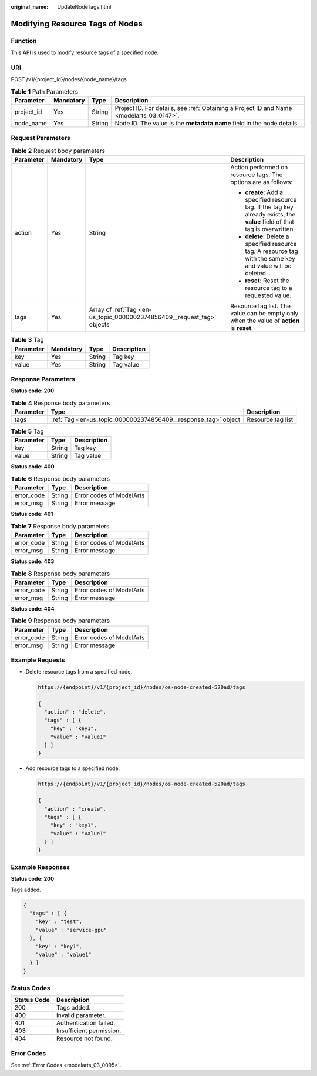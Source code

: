 :original_name: UpdateNodeTags.html

.. _UpdateNodeTags:

Modifying Resource Tags of Nodes
================================

Function
--------

This API is used to modify resource tags of a specified node.

URI
---

POST /v1/{project_id}/nodes/{node_name}/tags

.. table:: **Table 1** Path Parameters

   +------------+-----------+--------+------------------------------------------------------------------------------------------+
   | Parameter  | Mandatory | Type   | Description                                                                              |
   +============+===========+========+==========================================================================================+
   | project_id | Yes       | String | Project ID. For details, see :ref:`Obtaining a Project ID and Name <modelarts_03_0147>`. |
   +------------+-----------+--------+------------------------------------------------------------------------------------------+
   | node_name  | Yes       | String | Node ID. The value is the **metadata.name** field in the node details.                   |
   +------------+-----------+--------+------------------------------------------------------------------------------------------+

Request Parameters
------------------

.. table:: **Table 2** Request body parameters

   +-----------------+-----------------+-------------------------------------------------------------------------+-----------------------------------------------------------------------------------------------------------------------------+
   | Parameter       | Mandatory       | Type                                                                    | Description                                                                                                                 |
   +=================+=================+=========================================================================+=============================================================================================================================+
   | action          | Yes             | String                                                                  | Action performed on resource tags. The options are as follows:                                                              |
   |                 |                 |                                                                         |                                                                                                                             |
   |                 |                 |                                                                         | -  **create**: Add a specified resource tag. If the tag key already exists, the **value** field of that tag is overwritten. |
   |                 |                 |                                                                         |                                                                                                                             |
   |                 |                 |                                                                         | -  **delete**: Delete a specified resource tag. A resource tag with the same key and value will be deleted.                 |
   |                 |                 |                                                                         |                                                                                                                             |
   |                 |                 |                                                                         | -  **reset**: Reset the resource tag to a requested value.                                                                  |
   +-----------------+-----------------+-------------------------------------------------------------------------+-----------------------------------------------------------------------------------------------------------------------------+
   | tags            | Yes             | Array of :ref:`Tag <en-us_topic_0000002374856409__request_tag>` objects | Resource tag list. The value can be empty only when the value of **action** is **reset**.                                   |
   +-----------------+-----------------+-------------------------------------------------------------------------+-----------------------------------------------------------------------------------------------------------------------------+

.. _en-us_topic_0000002374856409__request_tag:

.. table:: **Table 3** Tag

   ========= ========= ====== ===========
   Parameter Mandatory Type   Description
   ========= ========= ====== ===========
   key       Yes       String Tag key
   value     Yes       String Tag value
   ========= ========= ====== ===========

Response Parameters
-------------------

**Status code: 200**

.. table:: **Table 4** Response body parameters

   +-----------+----------------------------------------------------------------+-------------------+
   | Parameter | Type                                                           | Description       |
   +===========+================================================================+===================+
   | tags      | :ref:`Tag <en-us_topic_0000002374856409__response_tag>` object | Resource tag list |
   +-----------+----------------------------------------------------------------+-------------------+

.. _en-us_topic_0000002374856409__response_tag:

.. table:: **Table 5** Tag

   ========= ====== ===========
   Parameter Type   Description
   ========= ====== ===========
   key       String Tag key
   value     String Tag value
   ========= ====== ===========

**Status code: 400**

.. table:: **Table 6** Response body parameters

   ========== ====== ========================
   Parameter  Type   Description
   ========== ====== ========================
   error_code String Error codes of ModelArts
   error_msg  String Error message
   ========== ====== ========================

**Status code: 401**

.. table:: **Table 7** Response body parameters

   ========== ====== ========================
   Parameter  Type   Description
   ========== ====== ========================
   error_code String Error codes of ModelArts
   error_msg  String Error message
   ========== ====== ========================

**Status code: 403**

.. table:: **Table 8** Response body parameters

   ========== ====== ========================
   Parameter  Type   Description
   ========== ====== ========================
   error_code String Error codes of ModelArts
   error_msg  String Error message
   ========== ====== ========================

**Status code: 404**

.. table:: **Table 9** Response body parameters

   ========== ====== ========================
   Parameter  Type   Description
   ========== ====== ========================
   error_code String Error codes of ModelArts
   error_msg  String Error message
   ========== ====== ========================

Example Requests
----------------

-  Delete resource tags from a specified node.

   .. code-block::

      https://{endpoint}/v1/{project_id}/nodes/os-node-created-520ad/tags

      {
        "action" : "delete",
        "tags" : [ {
          "key" : "key1",
          "value" : "value1"
        } ]
      }

-  Add resource tags to a specified node.

   .. code-block::

      https://{endpoint}/v1/{project_id}/nodes/os-node-created-520ad/tags

      {
        "action" : "create",
        "tags" : [ {
          "key" : "key1",
          "value" : "value1"
        } ]
      }

Example Responses
-----------------

**Status code: 200**

Tags added.

.. code-block::

   {
     "tags" : [ {
       "key" : "test",
       "value" : "service-gpu"
     }, {
       "key" : "key1",
       "value" : "value1"
     } ]
   }

Status Codes
------------

=========== ========================
Status Code Description
=========== ========================
200         Tags added.
400         Invalid parameter.
401         Authentication failed.
403         Insufficient permission.
404         Resource not found.
=========== ========================

Error Codes
-----------

See :ref:`Error Codes <modelarts_03_0095>`.
